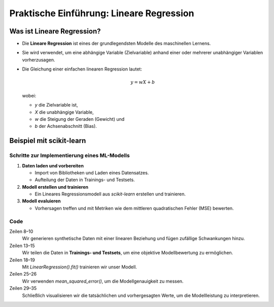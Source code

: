 Praktische Einführung: Lineare Regression
=========================================

Was ist Lineare Regression?
---------------------------

- Die **Lineare Regression** ist eines der grundlegendsten Modelle des maschinellen Lernens.

- Sie wird verwendet, um eine abhängige Variable (Zielvariable) anhand einer oder mehrerer unabhängiger Variablen vorherzusagen.

- Die Gleichung einer einfachen linearen Regression lautet:

  .. math::
     y = wX + b

  wobei:

  - `y` die Zielvariable ist,

  - `X` die unabhängige Variable,

  - `w` die Steigung der Geraden (Gewicht) und

  - `b` der Achsenabschnitt (Bias).

Beispiel mit scikit-learn
-------------------------

Schritte zur Implementierung eines ML-Modells
~~~~~~~~~~~~~~~~~~~~~~~~~~~~~~~~~~~~~~~~~~~~~

1. **Daten laden und vorbereiten**

   - Import von Bibliotheken und Laden eines Datensatzes.

   - Aufteilung der Daten in Trainings- und Testsets.

2. **Modell erstellen und trainieren**

   - Ein Lineares Regressionsmodell aus `scikit-learn` erstellen und trainieren.

3. **Modell evaluieren**

   - Vorhersagen treffen und mit Metriken wie dem mittleren quadratischen Fehler (MSE) bewerten.

Code
~~~~

.. code-block:: python
   :linenos:

   import numpy as np
   import matplotlib.pyplot as plt
   from sklearn.model_selection import train_test_split
   from sklearn.linear_model import LinearRegression
   from sklearn.metrics import mean_squared_error

   # Beispiel-Datensatz erstellen
   np.random.seed(42)
   X = 2 * np.random.rand(100, 1)
   y = 4 + 3 * X + np.random.randn(100, 1)

   # Aufteilung in Trainings- und Testdaten
   X_train, X_test, y_train, y_test = train_test_split(
       X, y, test_size=0.2, random_state=42
   )

   # Modell erstellen und trainieren
   model = LinearRegression()
   model.fit(X_train, y_train)

   # Vorhersagen treffen
   y_pred = model.predict(X_test)

   # Modellbewertung
   mse = mean_squared_error(y_test, y_pred)
   print(f"Mittlerer quadratischer Fehler (MSE): {mse}")

   # Visualisierung
   plt.scatter(X_test, y_test, color="blue", label="Tatsächliche Werte")
   plt.plot(X_test, y_pred, color="red", linewidth=2, label="Vorhersagen")
   plt.legend()
   plt.xlabel("X")
   plt.ylabel("y")
   plt.title("Lineare Regression mit scikit-learn")
   plt.show()

Zeilen 8–10
    Wir generieren synthetische Daten mit einer linearen Beziehung und fügen
    zufällige Schwankungen hinzu.
Zeilen 13–15
    Wir teilen die Daten in **Trainings- und Testsets**, um eine objektive
    Modellbewertung zu ermöglichen.
Zeilen 18–19
    Mit `LinearRegression().fit()` trainieren wir unser Modell.
Zeilen 25–26
    Wir verwenden `mean_squared_error()`, um die Modellgenauigkeit zu messen.
Zeilen 29–35
    Schließlich visualisieren wir die tatsächlichen und vorhergesagten Werte, um
    die Modellleistung zu interpretieren.
